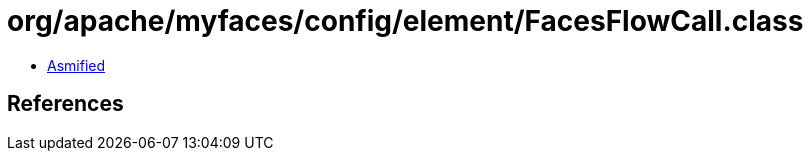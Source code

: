 = org/apache/myfaces/config/element/FacesFlowCall.class

 - link:FacesFlowCall-asmified.java[Asmified]

== References

